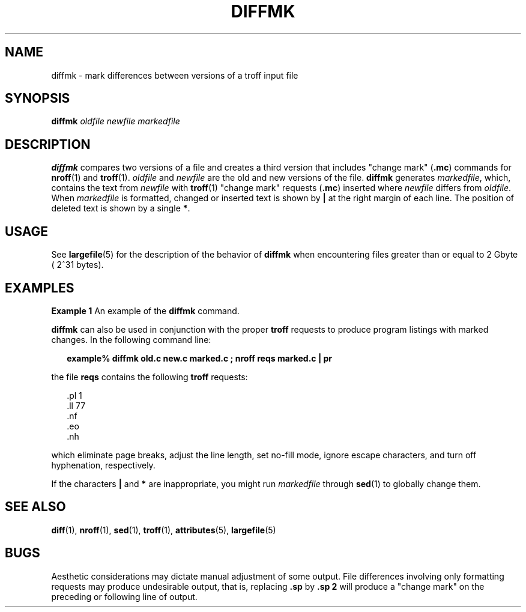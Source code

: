 '\" te
.\"  Copyright (c) 1996, Sun Microsystems, Inc.  All Rights Reserved
.\" The contents of this file are subject to the terms of the Common Development and Distribution License (the "License").  You may not use this file except in compliance with the License.
.\" You can obtain a copy of the license at usr/src/OPENSOLARIS.LICENSE or http://www.opensolaris.org/os/licensing.  See the License for the specific language governing permissions and limitations under the License.
.\" When distributing Covered Code, include this CDDL HEADER in each file and include the License file at usr/src/OPENSOLARIS.LICENSE.  If applicable, add the following below this CDDL HEADER, with the fields enclosed by brackets "[]" replaced with your own identifying information: Portions Copyright [yyyy] [name of copyright owner]
.TH DIFFMK 1 "Sep 14, 1992"
.SH NAME
diffmk \- mark differences between versions of a troff input file
.SH SYNOPSIS
.LP
.nf
\fBdiffmk\fR \fIoldfile\fR \fInewfile\fR \fImarkedfile\fR
.fi

.SH DESCRIPTION
.sp
.LP
\fBdiffmk\fR compares two versions of a file and creates a third version that
includes "change mark" (\fB\&.mc\fR) commands for \fBnroff\fR(1) and
\fBtroff\fR(1). \fIoldfile\fR and \fInewfile\fR are the old and new versions of
the file. \fBdiffmk\fR generates \fImarkedfile\fR, which, contains the text
from \fInewfile\fR with  \fBtroff\fR(1) "change mark" requests (\fB\&.mc\fR)
inserted where  \fInewfile\fR differs from  \fIoldfile\fR. When
\fImarkedfile\fR is formatted, changed or inserted text is shown by  \fB|\fR at
the right margin of each line. The position of deleted text is shown by a
single \fB*\fR.
.SH USAGE
.sp
.LP
See \fBlargefile\fR(5) for the description of the behavior of \fBdiffmk\fR when
encountering files greater than or equal to 2 Gbyte ( 2^31 bytes).
.SH EXAMPLES
.LP
\fBExample 1 \fRAn example of the \fBdiffmk\fR command.
.sp
.LP
\fBdiffmk\fR can also be used in conjunction with the proper  \fBtroff\fR
requests to produce program listings with marked changes. In the following
command line:

.sp
.in +2
.nf
\fBexample% diffmk old.c new.c marked.c ; nroff reqs marked.c | pr\fR
.fi
.in -2
.sp

.sp
.LP
the file \fBreqs\fR contains the following \fBtroff\fR requests:

.sp
.in +2
.nf
\&.pl \|1
\&.ll \|77
\&.nf
\&.eo
\&.nh
.fi
.in -2
.sp

.sp
.LP
which eliminate page breaks, adjust the line length, set no-fill mode, ignore
escape characters, and turn off hyphenation, respectively.

.sp
.LP
If the characters  \fB|\fR and \fB*\fR are inappropriate, you might run
\fImarkedfile\fR through  \fBsed\fR(1) to globally change them.

.SH SEE ALSO
.sp
.LP
\fBdiff\fR(1), \fBnroff\fR(1), \fBsed\fR(1), \fBtroff\fR(1),
\fBattributes\fR(5), \fBlargefile\fR(5)
.SH BUGS
.sp
.LP
Aesthetic considerations may dictate manual adjustment of some output. File
differences involving only formatting requests may produce undesirable output,
that is, replacing \fB\&.sp\fR by \fB\&.sp 2\fR will produce a "change mark" on
the preceding or following line of output.
